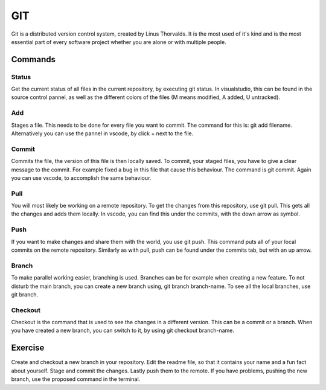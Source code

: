 GIT
===

Git is a distributed version control system, created by Linus Thorvalds. It is the most used of it's kind and is the most essential part of every software project whether you are alone or with multiple people.

Commands
--------

Status
^^^^^^

Get the current status of all files in the current repository, by executing git status. In visualstudio, this can be found in the source control pannel, as well as the different colors of the files (M means modified, A added, U untracked).

Add
^^^

Stages a file. This needs to be done for every file you want to commit. The command for this is: git add filename. Alternatively you can use the pannel in vscode, by click + next to the file.

Commit
^^^^^^

Commits the file, the version of this file is then locally saved. To commit, your staged files, you have to give a clear message to the commit. For example fixed a bug in this file that cause this behaviour. The command is git commit. Again you can use vscode, to accomplish the same behaviour.

Pull
^^^^

You will most likely be working on a remote repository. To get the changes from this repository, use git pull. This gets all the changes and adds them locally. In vscode, you can find this under the commits, with the down arrow as symbol.

Push
^^^^

If you want to make changes and share them with the world, you use git push. This command puts all of your local commits on the remote repository. Similarly as with pull, push can be found under the commits tab, but with an up arrow.

Branch
^^^^^^

To make parallel working easier, branching is used. Branches can be for example when creating a new feature. To not disturb the main branch, you can create a new branch using, git branch branch-name. To see all the local branches, use git branch.

Checkout
^^^^^^^^

Checkout is the command that is used to see the changes in a different version. This can be a commit or a branch. When you have created a new branch, you can switch to it, by using git checkout branch-name.

Exercise
--------

Create and checkout a new branch in your repository. Edit the readme file, so that it contains your name and a fun fact about yourself. Stage and commit the changes. Lastly push them to the remote.
If you have problems, pushing the new branch, use the proposed command in the terminal.